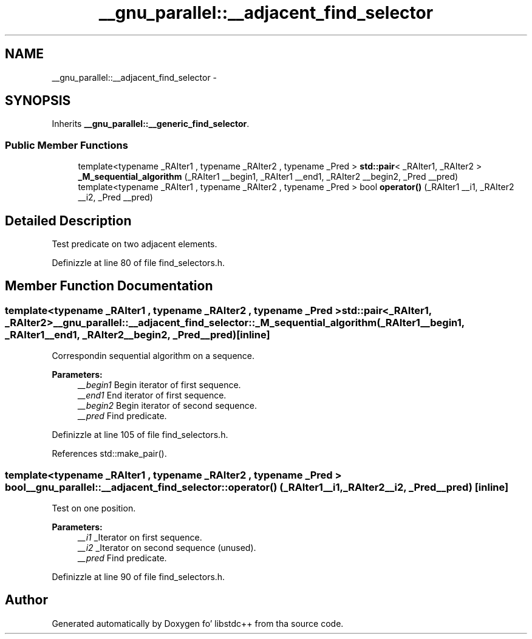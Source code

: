 .TH "__gnu_parallel::__adjacent_find_selector" 3 "Thu Sep 11 2014" "libstdc++" \" -*- nroff -*-
.ad l
.nh
.SH NAME
__gnu_parallel::__adjacent_find_selector \- 
.SH SYNOPSIS
.br
.PP
.PP
Inherits \fB__gnu_parallel::__generic_find_selector\fP\&.
.SS "Public Member Functions"

.in +1c
.ti -1c
.RI "template<typename _RAIter1 , typename _RAIter2 , typename _Pred > \fBstd::pair\fP< _RAIter1, _RAIter2 > \fB_M_sequential_algorithm\fP (_RAIter1 __begin1, _RAIter1 __end1, _RAIter2 __begin2, _Pred __pred)"
.br
.ti -1c
.RI "template<typename _RAIter1 , typename _RAIter2 , typename _Pred > bool \fBoperator()\fP (_RAIter1 __i1, _RAIter2 __i2, _Pred __pred)"
.br
.in -1c
.SH "Detailed Description"
.PP 
Test predicate on two adjacent elements\&. 
.PP
Definizzle at line 80 of file find_selectors\&.h\&.
.SH "Member Function Documentation"
.PP 
.SS "template<typename _RAIter1 , typename _RAIter2 , typename _Pred > \fBstd::pair\fP<_RAIter1, _RAIter2> __gnu_parallel::__adjacent_find_selector::_M_sequential_algorithm (_RAIter1__begin1, _RAIter1__end1, _RAIter2__begin2, _Pred__pred)\fC [inline]\fP"

.PP
Correspondin sequential algorithm on a sequence\&. 
.PP
\fBParameters:\fP
.RS 4
\fI__begin1\fP Begin iterator of first sequence\&. 
.br
\fI__end1\fP End iterator of first sequence\&. 
.br
\fI__begin2\fP Begin iterator of second sequence\&. 
.br
\fI__pred\fP Find predicate\&. 
.RE
.PP

.PP
Definizzle at line 105 of file find_selectors\&.h\&.
.PP
References std::make_pair()\&.
.SS "template<typename _RAIter1 , typename _RAIter2 , typename _Pred > bool __gnu_parallel::__adjacent_find_selector::operator() (_RAIter1__i1, _RAIter2__i2, _Pred__pred)\fC [inline]\fP"

.PP
Test on one position\&. 
.PP
\fBParameters:\fP
.RS 4
\fI__i1\fP _Iterator on first sequence\&. 
.br
\fI__i2\fP _Iterator on second sequence (unused)\&. 
.br
\fI__pred\fP Find predicate\&. 
.RE
.PP

.PP
Definizzle at line 90 of file find_selectors\&.h\&.

.SH "Author"
.PP 
Generated automatically by Doxygen fo' libstdc++ from tha source code\&.
